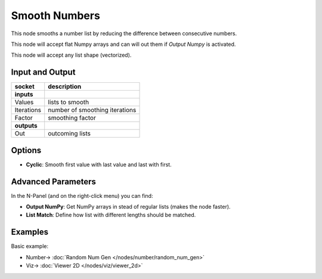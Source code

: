 Smooth Numbers
==============

.. image:: https://user-images.githubusercontent.com/14288520/189191850-160c4369-0afa-46c2-af21-8673dc287ed6.png
  :target: https://user-images.githubusercontent.com/14288520/189191850-160c4369-0afa-46c2-af21-8673dc287ed6.png

This node smooths a number list by reducing the difference between consecutive numbers.

This node will accept flat Numpy arrays and can will out them if *Output Numpy* is activated.

This node will accept any list shape (vectorized).

Input and Output
----------------


+-------------------+-------------------------------+
| socket            | description                   |
+===================+===============================+
| **inputs**        |                               |
+-------------------+-------------------------------+
| Values            | lists to smooth               |
+-------------------+-------------------------------+
| Iterations        | number of smoothing iterations|
+-------------------+-------------------------------+
| Factor            | smoothing factor              |
+-------------------+-------------------------------+
| **outputs**       |                               |
+-------------------+-------------------------------+
| Out               | outcoming lists               |
+-------------------+-------------------------------+

Options
-------

* **Cyclic**: Smooth first value with last value and last with first.

Advanced Parameters
-------------------

In the N-Panel (and on the right-click menu) you can find:

* **Output NumPy**: Get NumPy arrays in stead of regular lists (makes the node faster).
* **List Match**: Define how list with different lengths should be matched.


Examples
--------

Basic example:

.. image:: https://user-images.githubusercontent.com/10011941/98470033-5f97aa80-21e3-11eb-865a-141797498440.png
    :target: https://user-images.githubusercontent.com/10011941/98470033-5f97aa80-21e3-11eb-865a-141797498440.png

* Number-> :doc:`Random Num Gen </nodes/number/random_num_gen>`
* Viz-> :doc:`Viewer 2D </nodes/viz/viewer_2d>`
